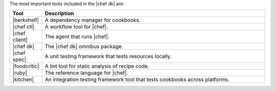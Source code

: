 .. The contents of this file are included in multiple topics.
.. This file should not be changed in a way that hinders its ability to appear in multiple documentation sets.

The most important tools included in the |chef dk| are:

.. list-table::
   :widths: 60 420
   :header-rows: 1

   * - Tool
     - Description
   * - |berkshelf|
     - A dependency manager for cookbooks.
   * - |chef ctl|
     - A workflow tool for |chef|.
   * - |chef client|
     - The agent that runs |chef|.
   * - |chef dk|
     - The |chef dk| omnibus package.
   * - |chef spec|
     - A unit testing framework that tests resources locally.
   * - |foodcritic|
     - A lint tool for static analysis of recipe code.
   * - |ruby|
     - The reference language for |chef|.
   * - |kitchen|
     - An integration testing framework tool that tests cookbooks across platforms.

